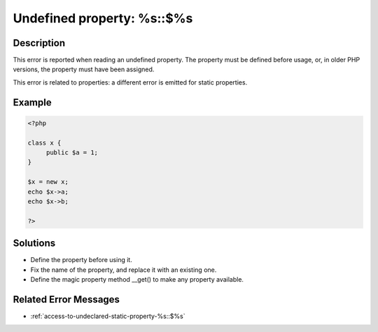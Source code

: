 .. _undefined-property:-%s::$%s:

Undefined property: %s::$%s
---------------------------
 
	.. meta::
		:description lang=en:
			Undefined property: %s::$%s: This error is reported when reading an undefined property.

Description
___________
 
This error is reported when reading an undefined property. The property must be defined before usage, or, in older PHP versions, the property must have been assigned.

This error is related to properties: a different error is emitted for static properties.

Example
_______

.. code-block:: php

   <?php
   
   class x {
   	public $a = 1;
   }
   
   $x = new x;
   echo $x->a;
   echo $x->b;
   
   ?>

Solutions
_________

+ Define the property before using it.
+ Fix the name of the property, and replace it with an existing one.
+ Define the magic property method __get() to make any property available.

Related Error Messages
______________________

+ :ref:`access-to-undeclared-static-property-%s::$%s`
